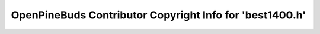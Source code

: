 =========================================================
OpenPineBuds Contributor Copyright Info for 'best1400.h'
=========================================================


